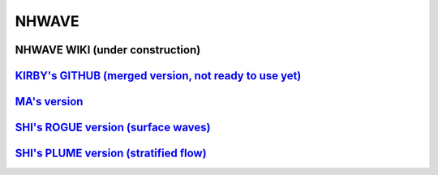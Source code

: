 NHWAVE
================
NHWAVE WIKI (under construction)  
--------------------------------------------------------------------------------------------------------------
`KIRBY's GITHUB (merged version, not ready to use yet) <https://github.com/JimKirby/NHWAVE>`_
--------------------------------------------------------------------------------------------------------------
`MA's version <https://sites.google.com/site/gangfma/nhwave>`_
--------------------------------------------------------------------------------------------------------------
`SHI's ROGUE version (surface waves) <https://github.com/fengyanshi/NHWAVE_ROGUE>`_
--------------------------------------------------------------------------------------------------------------
`SHI's PLUME version (stratified flow) <https://github.com/fengyanshi/NHWAVE_PLUME>`_
--------------------------------------------------------------------------------------------------------------




 
